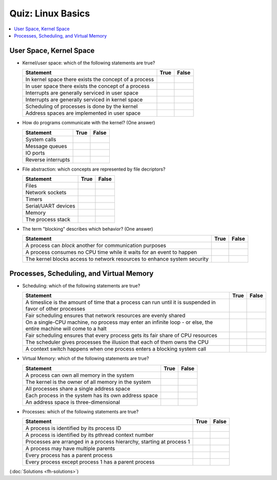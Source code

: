 Quiz: Linux Basics
==================

.. contents::
   :local:

User Space, Kernel Space
------------------------

* Kernel/user space: which of the following statements are true?

  .. list-table::
     :align: left
     :widths: auto
     :header-rows: 1

     * * Statement
       * True
       * False
     * * In kernel space there exists the concept of a process
       *
       * 
     * * In user space there exists the concept of a process
       * 
       *
     * * Interrupts are generally serviced in user space
       *
       * 
     * * Interrupts are generally serviced in kernel space
       * 
       *
     * * Scheduling of processes is done by the kernel
       * 
       *
     * * Address spaces are implemented in user space
       *
       * 

* How do programs communicate with the kernel? (One answer)

  .. list-table::
     :align: left
     :widths: auto
     :header-rows: 1

     * * Statement
       * True
       * False
     * * System calls
       * 
       *
     * * Message queues
       *
       * 
     * * IO ports
       *
       * 
     * * Reverse interrupts
       *
       * 

* File abstraction: which concepts are represented by file decriptors?
  
  .. list-table::
     :align: left
     :widths: auto
     :header-rows: 1

     * * Statement
       * True
       * False
     * * Files
       * 
       *
     * * Network sockets
       * 
       *
     * * Timers
       * 
       *
     * * Serial/UART devices
       * 
       *
     * * Memory
       *
       * 
     * * The process stack
       *
       * 

* The term "blocking" describes which behavior? (One answer)

  .. list-table::
     :align: left
     :widths: auto
     :header-rows: 1

     * * Statement
       * True
       * False
     * * A process can *block* another for communication purposes
       *
       * 
     * * A process consumes no CPU time while it waits for an event to
         happen
       * 
       *
     * * The kernel blocks access to network resources to enhance
         system security
       *
       * 

Processes, Scheduling, and Virtual Memory
-----------------------------------------

* Scheduling: which of the following statements are true?

  .. list-table::
     :align: left
     :widths: auto
     :header-rows: 1

     * * Statement
       * True
       * False
     * * A timeslice is the amount of time that a process can run
         until it is suspended in favor of other processes
       * 
       *
     * * Fair scheduling ensures that network resources are evenly
         shared
       *
       * 
     * * On a single-CPU machine, no process may enter an infinite
         loop - or else, the entire machine will come to a halt
       *
       * 
     * * Fair scheduling ensures that every process gets its fair
         share of CPU resources
       * 
       *
     * * The scheduler gives processes the illusion that each of them
         owns the CPU
       * 
       *
     * * A context switch happens when one process enters a blocking
         system call
       * 
       *

* Virtual Memory: which of the following statements are true?

  .. list-table::
     :align: left
     :widths: auto
     :header-rows: 1

     * * Statement
       * True
       * False
     * * A process can own all memory in the system
       *
       * 
     * * The kernel is the owner of all memory in the system
       * 
       *
     * * All processes share a single address space
       *
       * 
     * * Each process in the system has its own address space
       * 
       *
     * * An address space is three-dimensional
       *
       * 

* Processes: which of the following statements are true?

  .. list-table::
     :align: left
     :widths: auto
     :header-rows: 1

     * * Statement
       * True
       * False
     * * A process is identified by its process ID
       * 
       *
     * * A process is identified by its pthread context number
       *
       * 
     * * Processes are arranged in a process hierarchy, starting at
         process 1
       * 
       *
     * * A process may have multiple parents
       *
       * 
     * * Every process has a parent process
       *
       * 
     * * Every process except process 1 has a parent process
       * 
       *

(:doc:`Solutions <fh-solutions>`)

